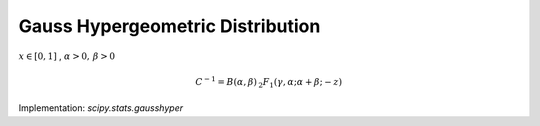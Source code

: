 
.. _continuous-gausshyper:

Gauss Hypergeometric Distribution
=================================

:math:`x\in\left[0,1\right]` , :math:`\alpha>0,\,\beta>0`

.. math::

     C^{-1}=B\left(\alpha,\beta\right)\,_{2}F_{1}\left(\gamma,\alpha;\alpha+\beta;-z\right)

.. math::
   :nowrap:

    \begin{eqnarray*} f\left(x;\alpha,\beta,\gamma,z\right) & = & Cx^{\alpha-1}\frac{\left(1-x\right)^{\beta-1}}{\left(1+zx\right)^{\gamma}}\\ \mu_{n}^{\prime} & = & \frac{B\left(n+\alpha,\beta\right)}{B\left(\alpha,\beta\right)}\frac{\,_{2}F_{1}\left(\gamma,\alpha+n;\alpha+\beta+n;-z\right)}{\,_{2}F_{1}\left(\gamma,\alpha;\alpha+\beta;-z\right)}\end{eqnarray*}

Implementation: `scipy.stats.gausshyper`
